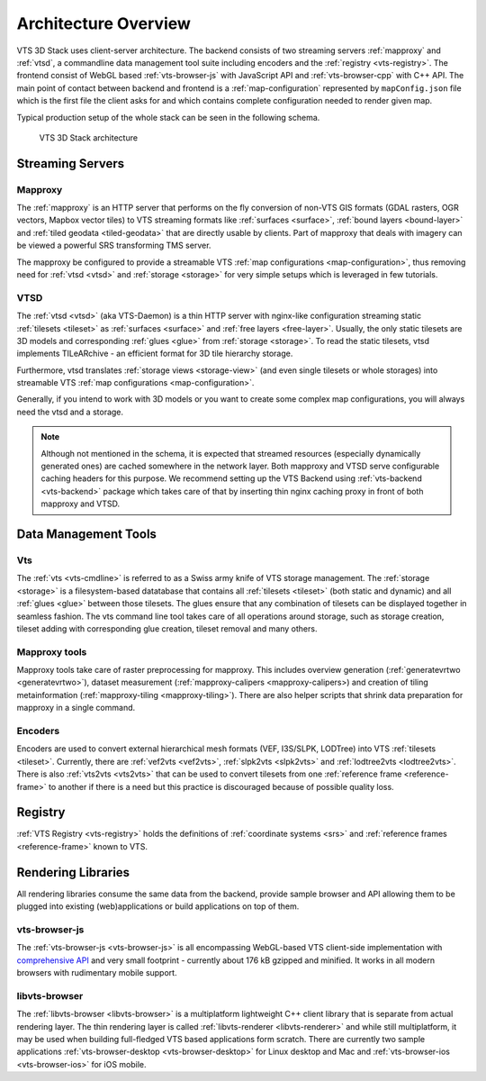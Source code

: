 
.. _architecture-overivew:

*********************
Architecture Overview
*********************

VTS 3D Stack uses client-server architecture. The backend consists of two streaming servers :ref:`mapproxy` and :ref:`vtsd`, a commandline data management tool suite including encoders and the :ref:`registry <vts-registry>`. The frontend consist of WebGL based :ref:`vts-browser-js` with JavaScript API and :ref:`vts-browser-cpp` with C++ API. The main point of contact between backend and frontend is a :ref:`map-configuration` represented by ``mapConfig.json`` file which is the first file the client asks for and which contains complete configuration needed to render given map.

Typical production setup of the whole stack can be seen in the following schema.

.. _vts-architecture-schema:

.. figure:: images/VTS-architecture-final.png
    :width: 800px

    VTS 3D Stack architecture

Streaming Servers
=================

Mapproxy
--------

The :ref:`mapproxy` is an HTTP server that performs on the fly conversion of non-VTS GIS formats (GDAL rasters, OGR vectors, Mapbox vector tiles) to VTS streaming formats like :ref:`surfaces <surface>`, :ref:`bound layers <bound-layer>` and :ref:`tiled geodata <tiled-geodata>` that are directly usable by clients. Part of mapproxy that deals with imagery can be viewed a powerful SRS transforming TMS server.

The mapproxy be configured to provide a streamable VTS :ref:`map configurations <map-configuration>`, thus removing need for :ref:`vtsd <vtsd>` and :ref:`storage <storage>` for very simple setups which is leveraged in few tutorials.

VTSD
----

The :ref:`vtsd <vtsd>` (aka VTS-Daemon) is a thin HTTP server with nginx-like configuration streaming static :ref:`tilesets <tileset>` as :ref:`surfaces <surface>` and :ref:`free layers <free-layer>`. Usually, the only static tilesets are 3D models and corresponding :ref:`glues <glue>` from :ref:`storage <storage>`. To read the static tilesets, vtsd implements TILeARchive - an efficient format for 3D tile hierarchy storage.

Furthermore, vtsd translates :ref:`storage views <storage-view>` (and even single tilesets or whole storages) into streamable VTS :ref:`map configurations <map-configuration>`.

Generally, if you intend to work with 3D models or you want to create some complex map configurations, you will always need the vtsd and a storage.

.. note::

  Although not mentioned in the schema, it is expected that streamed resources (especially dynamically generated ones) are cached somewhere in the network layer. Both mapproxy and VTSD serve configurable caching headers for this purpose. We recommend setting up the VTS Backend using :ref:`vts-backend <vts-backend>` package which takes care of that by inserting thin nginx caching proxy in front of both mapproxy and VTSD.

Data Management Tools
=====================

Vts
---

The :ref:`vts <vts-cmdline>` is referred to as a Swiss army knife of VTS storage management. The :ref:`storage <storage>` is a filesystem-based datatabase that contains all :ref:`tilesets <tileset>` (both static and dynamic) and all :ref:`glues <glue>` between those tilesets. The glues ensure that any combination of tilesets can be displayed together in seamless fashion. The vts command line tool takes care of all operations around storage, such as storage creation, tileset adding with corresponding glue creation, tileset removal and many others.

Mapproxy tools
--------------

Mapproxy tools take care of raster preprocessing for mapproxy. This includes
overview generation (:ref:`generatevrtwo <generatevrtwo>`), dataset measurement
(:ref:`mapproxy-calipers <mapproxy-calipers>) and creation of tiling metainformation (:ref:`mapproxy-tiling <mapproxy-tiling>`). There are also helper scripts that shrink
data preparation for mapproxy in a single command.

Encoders
--------

Encoders are used to convert external hierarchical mesh formats (VEF, I3S/SLPK, LODTree) into VTS :ref:`tilesets <tileset>`. Currently, there are :ref:`vef2vts <vef2vts>`, :ref:`slpk2vts <slpk2vts>` and :ref:`lodtree2vts <lodtree2vts>`. There is also :ref:`vts2vts <vts2vts>` that can be used to convert tilesets from one :ref:`reference frame <reference-frame>` to another if there is a need but this practice is discouraged because of
possible quality loss.

Registry
========

:ref:`VTS Registry <vts-registry>` holds the definitions of :ref:`coordinate systems <srs>` and :ref:`reference frames <reference-frame>` known to VTS. 

Rendering Libraries
===================

All rendering libraries consume the same data from the backend, provide
sample browser and API allowing them to be plugged into existing
(web)applications or build applications on top of them.

vts-browser-js
--------------

The :ref:`vts-browser-js <vts-browser-js>` is all encompassing WebGL-based VTS client-side implementation with `comprehensive API <https://github.com/Melown/vts-browser-js/wiki>`_ and very small footprint - currently about 176 kB gzipped and minified.
It works in all modern browsers with rudimentary mobile support.

libvts-browser
--------------

The :ref:`libvts-browser <libvts-browser>` is a multiplatform lightweight C++ client library that is separate from actual rendering layer. The thin rendering layer is called :ref:`libvts-renderer <libvts-renderer>` and while still multiplatform, it may be used when building full-fledged VTS based applications form scratch. There are currently two sample applications :ref:`vts-browser-desktop <vts-browser-desktop>` for Linux desktop and Mac and :ref:`vts-browser-ios <vts-browser-ios>` for iOS mobile.

